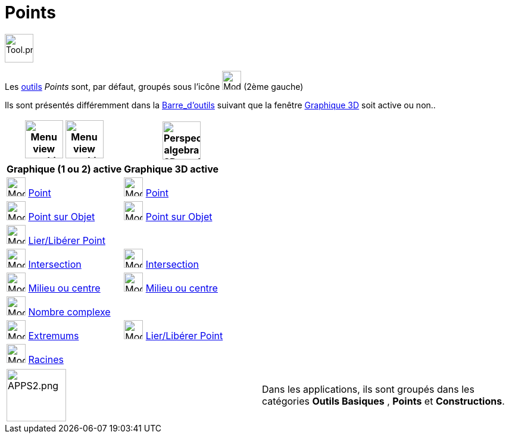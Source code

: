 = Points
:page-en: tools/Point_Tools
ifdef::env-github[:imagesdir: /fr/modules/ROOT/assets/images]

image:Tool.png[Tool.png,width=48,height=48]

Les xref:/Outils.adoc[outils] _Points_ sont, par défaut, groupés sous l’icône image:32px-Mode_point.svg.png[Mode
point.svg,width=32,height=32] (2ème gauche)

Ils sont présentés différemment dans la xref:/Barre_d_outils.adoc[Barre_d'outils] suivant que la fenêtre
xref:/Graphique_3D.adoc[Graphique 3D] soit active ou non..




[width="100%",cols="50%,50%",options="header",]
|===
|image:64px-Menu_view_graphics.svg.png[Menu view graphics.svg,width=64,height=64] image:Menu_view_graphics2.png[Menu view graphics2.pngg,width=64,height=64]|
image:64px-Perspectives_algebra_3Dgraphics.svg.png[Perspectives algebra 3Dgraphics.svg,width=64,height=64]
|*Graphique (1 ou 2) active*|*Graphique 3D active*
|image:32px-Mode_point.svg.png[Mode point.svg,width=32,height=32] xref:/tools/Point.adoc[Point] a|
image:32px-Mode_point.svg.png[Mode point.svg,width=32,height=32] xref:/tools/Point.adoc[Point]

|image:32px-Mode_pointonobject.svg.png[Mode pointonobject.svg,width=32,height=32] xref:/tools/Point_sur_Objet.adoc[Point sur Objet] 
|image:32px-Mode_pointonobject.svg.png[Mode pointonobject.svg,width=32,height=32] xref:/tools/Point_sur_Objet.adoc[Point sur Objet]

|image:32px-Mode_attachdetachpoint.svg.png[Mode attachdetachpoint.svg,width=32,height=32] xref:/tools/Lier_Libérer_Point.adoc[Lier/Libérer Point]
|

|image:32px-Mode_intersect.svg.png[Mode intersect.svg,width=32,height=32] xref:/tools/Intersection.adoc[Intersection]
|image:32px-Mode_intersect.svg.png[Mode intersect.svg,width=32,height=32] xref:/tools/Intersection.adoc[Intersection]

|image:32px-Mode_midpoint.svg.png[Mode midpoint.svg,width=32,height=32] xref:/tools/Milieu_ou_centre.adoc[Milieu ou centre]|
image:32px-Mode_midpoint.svg.png[Mode midpoint.svg,width=32,height=32] xref:/tools/Milieu_ou_centre.adoc[Milieu ou centre]

|image:32px-Mode_complexnumber.svg.png[Mode complexnumber.svg,width=32,height=32] xref:/tools/Nombre_complexe.adoc[Nombre complexe]
|

|image:32px-Mode_extremum.svg.png[Mode extremum.svg,width=32,height=32] xref:/tools/Extremums.adoc[Extremums]
|image:32px-Mode_attachdetachpoint.svg.png[Mode attachdetachpoint.svg,width=32,height=32] xref:/tools/Lier_Libérer_Point.adoc[Lier/Libérer Point]

|image:32px-Mode_roots.svg.png[Mode roots.svg,width=32,height=32] xref:/tools/Racines.adoc[Racines]
|

|===

[cols=",",]
|===
|image:APPS2.png[APPS2.png,width=100,height=88]   |Dans les applications, ils sont groupés dans les catégories **Outils Basiques** , **Points** et **Constructions**.
|===

